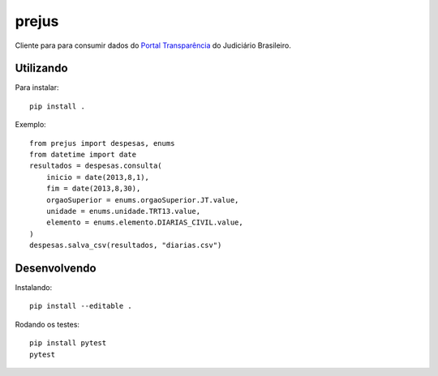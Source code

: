 prejus
************************************************************************
Cliente para para consumir dados do `Portal Transparência`_ do
Judiciário Brasileiro.


Utilizando
==========
Para instalar::

    pip install .

Exemplo::

    from prejus import despesas, enums
    from datetime import date
    resultados = despesas.consulta(
        inicio = date(2013,8,1),
        fim = date(2013,8,30),
        orgaoSuperior = enums.orgaoSuperior.JT.value,
        unidade = enums.unidade.TRT13.value,
        elemento = enums.elemento.DIARIAS_CIVIL.value,
    )
    despesas.salva_csv(resultados, "diarias.csv")


Desenvolvendo
=============
Instalando::

    pip install --editable .

Rodando os testes::

    pip install pytest
    pytest


.. _`Portal Transparência`: http://www.portaltransparencia.jus.br/despesas/

